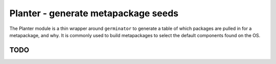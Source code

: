 Planter - generate metapackage seeds
====================================

The Planter module is a thin wrapper around ``germinator`` to generate a
table of which packages are pulled in for a metapackage, and why. It is
commonly used to build metapackages to select the default components
found on the OS.

TODO
----
